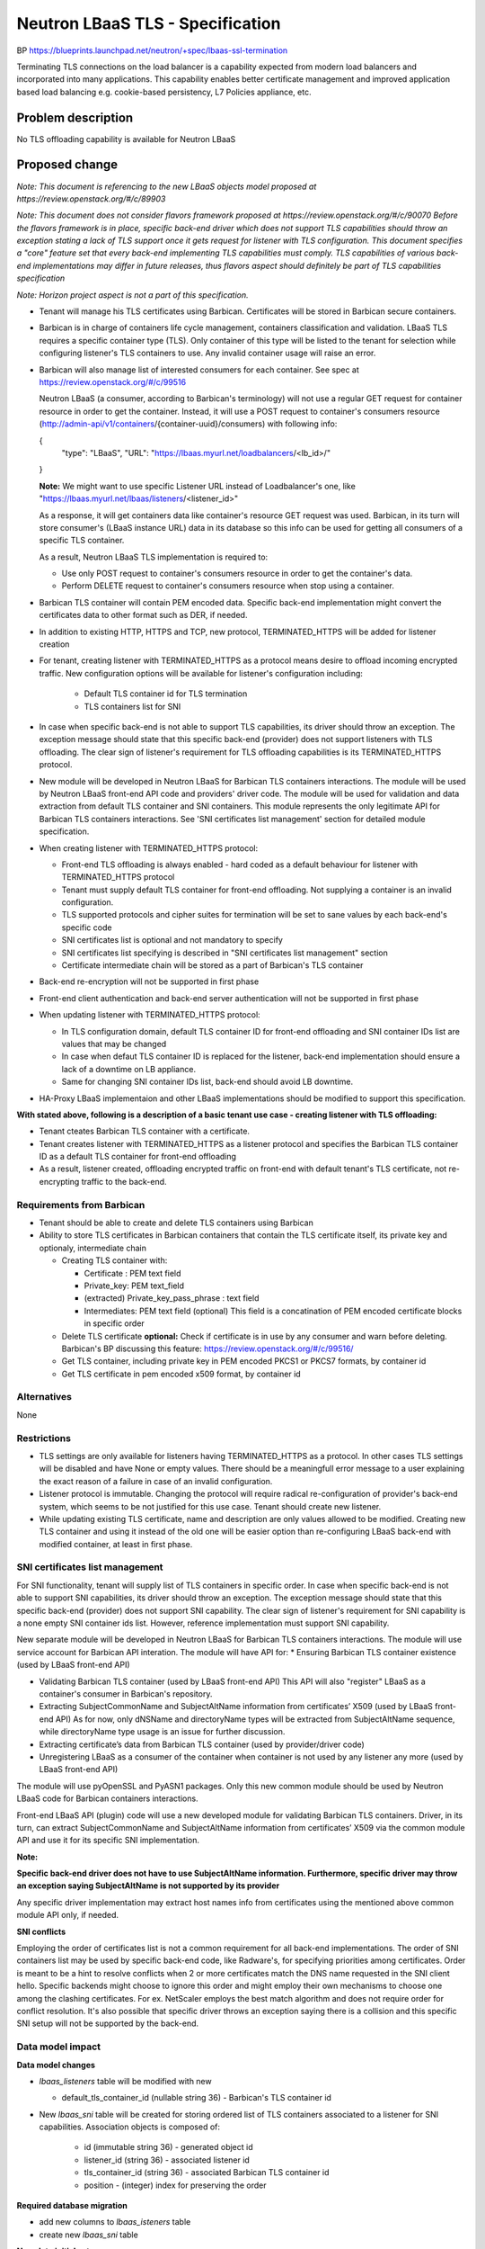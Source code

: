 ..
 This work is licensed under a Creative Commons Attribution 3.0 Unported
 License.

 http://creativecommons.org/licenses/by/3.0/legalcode


==================================
Neutron LBaaS TLS - Specification
==================================

BP https://blueprints.launchpad.net/neutron/+spec/lbaas-ssl-termination

Terminating TLS connections on the load balancer is a capability
expected from modern load balancers and incorporated into many applications.
This capability enables better certificate management and improved
application based load balancing e.g. cookie-based persistency,
L7 Policies appliance, etc.


Problem description
===================

No TLS offloading capability is available for Neutron LBaaS


Proposed change
===============

*Note: This document is referencing to the new LBaaS objects model
proposed at https://review.openstack.org/#/c/89903*

*Note: This document does not consider flavors framework proposed at
https://review.openstack.org/#/c/90070
Before the flavors framework is in place, specific back-end driver which
does not support TLS capabilities should throw an exception stating a lack
of TLS support once it gets request for listener with TLS configuration.
This document specifies a "core" feature set that every back-end implementing
TLS capabilities must comply.
TLS capabilities of various back-end implementations
may differ in future releases, thus flavors aspect should definitely be part
of TLS capabilities specification*

*Note: Horizon project aspect is not a part of this specification.*

* Tenant will manage his TLS certificates using Barbican.
  Certificates will be stored in Barbican secure containers.
* Barbican is in charge of containers life cycle management,
  containers classification and validation.
  LBaaS TLS requires a specific container type (TLS).
  Only container of this type will be listed to the tenant for selection
  while configuring listener's TLS containers to use.
  Any invalid container usage will raise an error.
* Barbican will also manage list of interested consumers for each container.
  See spec at https://review.openstack.org/#/c/99516

  Neutron LBaaS (a consumer, according to Barbican's terminology) will not
  use a regular GET request for container resource in order to get the
  container. Instead, it will use a POST request to container's consumers
  resource (http://admin-api/v1/containers/{container-uuid}/consumers) with
  following info:

  {
    "type": "LBaaS",
    "URL": "https://lbaas.myurl.net/loadbalancers/<lb_id>/"

  }

  **Note:**
  We might want to use specific Listener URL instead of
  Loadbalancer's one, like
  "https://lbaas.myurl.net/lbaas/listeners/<listener_id>"

  As a response, it will get containers data like container's resource GET
  request was used.
  Barbican, in its turn will store consumer's (LBaaS instance URL) data
  in its database so this info can be used for getting all consumers of
  a specific TLS container.

  As a result, Neutron LBaaS TLS implementation is required to:

  * Use only POST request to container's consumers resource in order to get
    the container's data.
  * Perform DELETE request to container's consumers resource when
    stop using a container.

* Barbican TLS container will contain PEM encoded data. Specific back-end
  implementation might convert the certificates data to other format
  such as DER, if needed.
* In addition to existing HTTP, HTTPS and TCP, new protocol, TERMINATED_HTTPS
  will be added for listener creation
* For tenant, creating listener with TERMINATED_HTTPS as a protocol means
  desire to offload incoming encrypted traffic. New configuration options
  will be available for listener's configuration including:

    * Default TLS container id for TLS termination
    * TLS containers list for SNI

* In case when specific back-end is not able to support TLS capabilities,
  its driver should throw an exception. The exception message should state
  that this specific back-end (provider) does not support listeners with TLS
  offloading. The clear sign of listener's requirement for TLS
  offloading capabilities is its TERMINATED_HTTPS protocol.

* New module will be developed in Neutron LBaaS for Barbican TLS containers
  interactions. The module will be used by Neutron LBaaS front-end API code
  and providers' driver code. The module will be used for validation and
  data extraction from default TLS container and SNI containers.
  This module represents the only legitimate API for Barbican TLS containers
  interactions. See 'SNI certificates list management' section for detailed
  module specification.

* When creating listener with TERMINATED_HTTPS protocol:

  * Front-end TLS offloading is always enabled - hard coded as a default
    behaviour for listener with TERMINATED_HTTPS protocol
  * Tenant must supply default TLS container for front-end offloading.
    Not supplying a container is an invalid configuration.
  * TLS supported protocols and cipher suites for termination will be
    set to sane values by each back-end's specific code
  * SNI certificates list is optional and not mandatory to specify
  * SNI certificates list specifying is described
    in "SNI certificates list management" section
  * Certificate intermediate chain will be stored as a part of Barbican's
    TLS container
* Back-end re-encryption will not be supported in first phase
* Front-end client authentication and back-end server authentication will not
  be supported in first phase

* When updating listener with TERMINATED_HTTPS protocol:

  * In TLS configuration domain, default TLS container ID for front-end
    offloading and SNI container IDs list are values that may be changed
  * In case when defaut TLS container ID is replaced for the listener,
    back-end implementation should ensure a lack of a downtime on LB appliance.
  * Same for changing SNI container IDs list, back-end should
    avoid LB downtime.

* HA-Proxy LBaaS implementaion and other LBaaS implementations should
  be modified to support this specification.

**With stated above, following is a description of a basic tenant use case - creating listener with TLS offloading:**

* Tenant cteates Barbican TLS container with a certificate.
* Tenant creates listener with TERMINATED_HTTPS as a listener protocol
  and specifies the Barbican TLS container ID as a default TLS container
  for front-end offloading
* As a result, listener created, offloading encrypted traffic on front-end
  with default tenant's TLS certificate, not re-encrypting traffic to the
  back-end.


Requirements from Barbican
--------------------------
* Tenant should be able to create and delete
  TLS containers using Barbican
* Ability to store TLS certificates in Barbican containers
  that contain the TLS certificate itself, its private key
  and optionaly, intermediate chain

  * Creating TLS container with:

    * Certificate : PEM text field
    * Private_key: PEM text_field
    * (extracted) Private_key_pass_phrase : text field
    * Intermediates: PEM text field (optional)
      This field is a concatination of PEM encoded certificate blocks
      in specific order

  * Delete TLS certificate
    **optional:** Check if certificate is in use by any consumer
    and warn before deleting.
    Barbican's BP discussing this feature:
    https://review.openstack.org/#/c/99516/
  * Get TLS container, including private key in PEM encoded PKCS1 or PKCS7
    formats, by container id
  * Get TLS certificate in pem encoded x509 format, by container id


Alternatives
------------

None


Restrictions
------------
* TLS settings are only available for listeners
  having TERMINATED_HTTPS as a protocol. In other cases TLS settings
  will be disabled and have None or empty values.
  There should be a meaningfull error message to a user explaining the exact
  reason of a failure in case of an invalid configuration. 
* Listener protocol is immutable. Changing the protocol will require
  radical re-configuration of provider's back-end system, which seems to be
  not  justified for this use case. Tenant should create new listener.
* While updating existing TLS certificate, name and description are only values
  allowed to be modified. Creating new TLS container and using it instead of
  the old one will be easier option than re-configuring LBaaS back-end
  with modified container, at least in first phase.


SNI certificates list management
--------------------------------

For SNI functionality, tenant will supply list of TLS containers in specific
order.
In case when specific back-end is not able to support SNI capabilities,
its driver should throw an exception. The exception message should state
that this specific back-end (provider) does not support SNI capability.
The clear sign of listener's requirement for SNI capability is
a none empty SNI container ids list.
However, reference implementation must support SNI capability.


New separate module will be developed in Neutron LBaaS for Barbican TLS
containers interactions.
The module will use service account for Barbican API interation.
The module will have API for:
* Ensuring Barbican TLS container existence (used by LBaaS front-end API)

* Validating Barbican TLS container (used by LBaaS front-end API)
  This API will also "register" LBaaS as a container's consumer in Barbican's
  repository.

* Extracting SubjectCommonName and SubjectAltName information
  from certificates’ X509 (used by LBaaS front-end API)
  As for now, only dNSName and directoryName types will be extracted from
  SubjectAltName sequence, while directoryName type usage is an issue
  for further discussion.

* Extracting certificate’s data from Barbican TLS container
  (used by provider/driver code)

* Unregistering LBaaS as a consumer of the container when container is not
  used by any listener any more (used by LBaaS front-end API)

The module will use pyOpenSSL and PyASN1 packages.
Only this new common module should be used by Neutron LBaaS code for Barbican
containers interactions.

Front-end LBaaS API (plugin) code will use a new developed module for
validating Barbican TLS containers.
Driver, in its turn, can extract SubjectCommonName and SubjectAltName
information from certificates’ X509 via the common module API
and use it for its specific SNI implementation.

**Note:**

**Specific back-end driver does not have to use SubjectAltName
information. Furthermore, specific driver may throw
an exception saying SubjectAltName is not supported by
its provider**

Any specific driver implementation may extract host names info from
certificates using the mentioned above common module API only, if needed.


**SNI conflicts**

Employing the order of certificates list is not a common requirement
for all back-end implementations.
The order of SNI containers list may be used by specific back-end code,
like Radware's, for specifying priorities among certificates.
Order is meant to be a hint to resolve conflicts when 2 or more certificates
match the DNS name requested in the SNI client hello.
Specific backends might choose to ignore this order and might employ their
own mechanisms to choose one among the clashing certificates.
For ex. NetScaler employs the best match algorithm and does not require
order for conflict resolution.
It's also possible that specific driver throws an exception saying there is
a collision and this specific SNI setup will not be supported by the back-end.


Data model impact
-----------------

**Data model changes**

* *lbaas_listeners* table will be modified with new

  * default_tls_container_id (nullable string 36) - Barbican's
    TLS container id

* New *lbaas_sni* table will be created for storing
  ordered list of TLS containers associated to a listener for SNI capabilities.
  Association objects is composed of:

    * id (immutable string 36) - generated object id
    * listener_id (string 36) - associated listener id
    * tls_container_id (string 36) - associated Barbican TLS container id
    * position - (integer) index for preserving the order


**Required database migration**

* add new columns to *lbaas_isteners* table
* create new *lbaas_sni* table

**New data initial set**

* New columns for *lbaas_listeners* table's existing entries will be set
  to defaults


REST API impact
---------------
**Listener Attributes**

+-------------+-------+---------+---------+------------+----------------------+
|Attribute    |Type   |Access   |Default  |Validation/ |Description           |
|Name         |       |         |Value    |Conversion  |                      |
+=============+=======+=========+=========+============+======================+
|default-tls- |UUID   |RW,tenant|NULL     |UUID        |default TLS cert id   |
|container-id |       |         |         |            |to use for offloading |
+-------------+-------+---------+---------+------------+----------------------+
|sni_container|UUID   |RW,tenant|NULL     |UUID list   |ordered list of       |
|_ids         |list   |         |         |            |TLS containers to use |
|             |       |         |         |            |for SNI              .|
+-------------+-------+---------+---------+------------+----------------------+

**Functions**

* create_listener

  * Creates new listener

  * Request
    *POST /v2.0/lbaas/listeners
    Accept: application/json
    {
    "listener":{
    <...usual listener parameters>,
    "protocol": "TERMINATED_HTTPS"
    "default_tls_container_id": "7804a0de-7f6b-409a-a47c-a1cc7bc77b4j",
    "sni_container_ids": None
    }
    }*

  * Response
    *{
    "listener":{
    "id": "8604a0de-7f6b-409a-a47c-a1cc7bc77b2e"
    <...usual listener parameters>,
    "default_tls_container_id": "7804a0de-7f6b-409a-a47c-a1cc7bc77b4c",
    "sni_container_ids": None
    "tenant_id":"6b96ff0cb17a4b859e1e575d221683d3"
    }
    }*

* create_listener (with SNI list)

  * Creates new listener

  * Request
    *POST /v2.0/lbaas/listeners
    Accept: application/json
    {
    "listener":{
    <...usual listener parameters>,
    "protocol": "TERMINATED_HTTPS"
    "default_tls_container_id": "7804a0de-7f6b-409a-a47c-a1cc7bc77b4j",
    "sni_container_ids": [5404a0de-7f6b-409a-a47c-a1ccgbc77b3j,
    1206a0de-7f6b-409a-a47c-a1ccgbc7bgf3]
    }
    }*

  * Response
    *{
    "listener":{
    "id": "8604a0de-7f6b-409a-a47c-a1cc7bc77b2e"
    <...usual listener parameters>,
    "default_tls_container_id": "7804a0de-7f6b-409a-a47c-a1cc7bc77b4c",
    "sni_container_ids":[5404a0de-7f6b-409a-a47c-a1ccgbc77b3j,
    1206a0de-7f6b-409a-a47c-a1ccgbc7bgf3]
    "tenant_id":"6b96ff0cb17a4b859e1e575d221683d3"
    }
    }*

* update_listener

  * Updates VIP listener

  * Request
    *PUT /v2.0/lbaas/listeners/<listener-id>
    Accept: application/json
    {
    "listener":{
    <...usual listener parameters>,
    "protocol": "TERMINATED_HTTPS"
    "default_tls_container_id": "7804a0de-7f6b-409a-a47c-a1cc7bc77b4c",
    "sni_container_ids": None
    }
    }*

  * Response
    *{
    "listener":{
    "id": "8604a0de-7f6b-409a-a47c-a1cc7bc77b2e"
    <...usual listener parameters>,
    "default_tls_container_id": "7804a0de-7f6b-409a-a47c-a1cc7bc77b4c",
    "sni_container_ids": None
    "tenant_id":"6b96ff0cb17a4b859e1e575d221683d3"
    }
    }*


Security impact
---------------

Following are security requirements:

* Retrieving TLS container from Barbican to LBaaS plugin/driver
  must be secured
* Sending TLS container contents from driver to back-end system
  must be secured
* Storing secrets on neutron server is prohibited
* Back-end systems may need to ensure secured store for secrets
  to meet certain security compliance requirements



Notifications impact
--------------------

None

CLI impact
---------------------

* Listener creation with TERMINATED_HTTPS protocol (default behavior)
  *lb-listener-create* **--protocol TERMINATED_HTTPS**
  *--protocol-port   443*
  **--default_tls_container_id 9a96ff0cb17a4b859e1e575d2216cd23**
  *...<usual CLI options>*

* Listener creation with TERMINATED_HTTPS protocol and SNI certificates list
  *lb-listener-create* **--protocol TERMINATED_HTTPS**
  *--protocol-port 443*
  **--default_tls_container_id 9a96ff0cb17a4b859e1e575d2216cd23
  --sni_container_ids list=true
  6b96ff0cb17a4b859e1e575d221683d3 4596ff0cb17a4b859e1e575d22168ba1**
  *...<usual CLI options>*


Other end user impact
---------------------

None


Performance Impact
------------------

* When updating listener without modifying TLS settings
  (default container id or SNI list) - Barbican API should not be used
  for retrieving container content which was not actually changed.
  This will prevent unnecessary resources consumption when, for example,
  members are added to the pool used by listener.
  It means that each Barbican TLS container will be validated only once
  for a listener while it's still in use by this listener. 


Other deployer impact
---------------------

* Barbican is required to be deployed and functional in order this feature
  to work.
* New dependencies are added for neutron, pyOpenSSL and PyASN1. These
  are required by new module for Barbican TLS containers interactions.


Developer impact
----------------

None

Implementation
==============

Assignee(s)
-----------

Primary assignee:

  https://launchpad.net/~evgenyf


Other contributors:
  Barbican TLS containers interactions module -
  https://launchpad.net/~carlos-garza

Work Items
----------

* Develop new module for BArbican TLS containers interactions using pyOpenSSL
  and PyASN1 packages.
* Implement changes in LBaaS DB schema v2
* Implement changes in LBaaS extension v2
* Implement all required CLI changes
* Implement all required unit testing
* Implement all required tempest testing
* Make integration with Barbican certificates storage API
  Detailed specificatio of how Barbican's API for containers should be used
  is at https://review.openstack.org/#/c/99516
* Modifying LBaaS HA-Proxy driver to support TLS capability
  Detailed specification of this work item
  is at https://review.openstack.org/#/c/100931
* Use HA-Proxy version 1.5
* Implement horizon part of this spec, not as part of Juno release.


Dependencies
============

* Barbican API requirements
* Neutron LBaaS API v2 with new listener object implemented
* New dependencies will be added for neutron, pyOpenSSL and PyASN1. These
  are required by new module for Barbican TLS containers interactions.


Testing
=======

**listener unit testing domains**

* REST API and attributes validation tests
* DB mixin and schema tests
* LBaaS Plugin with mocked driver end-to-end tests
* Specific driver tests for each existing driver supporting TLS offloading
* Tempest tests
* CLI tests

Unit testing scenarios

* New listener creation with TERMINATED_HTTPS as a protocol

  * No default TLS container for termination supplied.
    Check error generation
  * Default TLS container for termination supplied.
    Test expected default configuration took place.
  * Default TLS container supplied.
    SNI TLS containers  list was supplied
    Test expected configuration took place

* Update existing listener with TERMINATED_HTTPS as a protocole

  * Change default TLS container. Test expected configuration
  * Add/Modify SNI containers list. Test expected configuration

CLI tests should test inconsistency issues such as:

* No default offloading TLS container specified when creating listener
  with TERMINATES_HTTPS protocole

Documentation Impact
====================

* Neutron API should be modified with new listener TLS attributes
* Neutron CLI should be modified with updated
  listener commands with TLS options


References
==========

* TLS RFC http://tools.ietf.org/html/rfc2818


